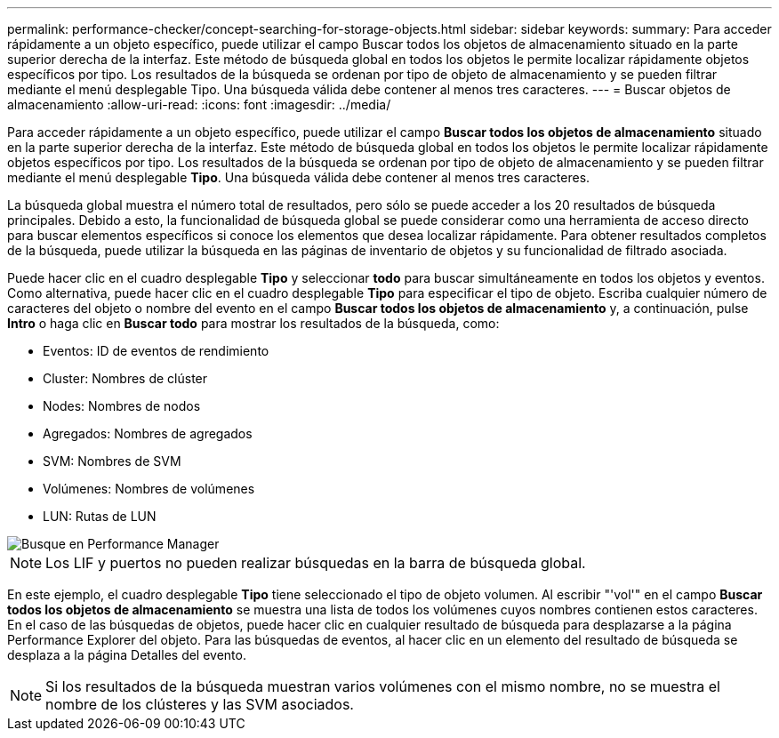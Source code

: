 ---
permalink: performance-checker/concept-searching-for-storage-objects.html 
sidebar: sidebar 
keywords:  
summary: Para acceder rápidamente a un objeto específico, puede utilizar el campo Buscar todos los objetos de almacenamiento situado en la parte superior derecha de la interfaz. Este método de búsqueda global en todos los objetos le permite localizar rápidamente objetos específicos por tipo. Los resultados de la búsqueda se ordenan por tipo de objeto de almacenamiento y se pueden filtrar mediante el menú desplegable Tipo. Una búsqueda válida debe contener al menos tres caracteres. 
---
= Buscar objetos de almacenamiento
:allow-uri-read: 
:icons: font
:imagesdir: ../media/


[role="lead"]
Para acceder rápidamente a un objeto específico, puede utilizar el campo *Buscar todos los objetos de almacenamiento* situado en la parte superior derecha de la interfaz. Este método de búsqueda global en todos los objetos le permite localizar rápidamente objetos específicos por tipo. Los resultados de la búsqueda se ordenan por tipo de objeto de almacenamiento y se pueden filtrar mediante el menú desplegable *Tipo*. Una búsqueda válida debe contener al menos tres caracteres.

La búsqueda global muestra el número total de resultados, pero sólo se puede acceder a los 20 resultados de búsqueda principales. Debido a esto, la funcionalidad de búsqueda global se puede considerar como una herramienta de acceso directo para buscar elementos específicos si conoce los elementos que desea localizar rápidamente. Para obtener resultados completos de la búsqueda, puede utilizar la búsqueda en las páginas de inventario de objetos y su funcionalidad de filtrado asociada.

Puede hacer clic en el cuadro desplegable *Tipo* y seleccionar *todo* para buscar simultáneamente en todos los objetos y eventos. Como alternativa, puede hacer clic en el cuadro desplegable *Tipo* para especificar el tipo de objeto. Escriba cualquier número de caracteres del objeto o nombre del evento en el campo *Buscar todos los objetos de almacenamiento* y, a continuación, pulse *Intro* o haga clic en *Buscar todo* para mostrar los resultados de la búsqueda, como:

* Eventos: ID de eventos de rendimiento
* Cluster: Nombres de clúster
* Nodes: Nombres de nodos
* Agregados: Nombres de agregados
* SVM: Nombres de SVM
* Volúmenes: Nombres de volúmenes
* LUN: Rutas de LUN


image::../media/opm-search-field-jpg.gif[Busque en Performance Manager]

[NOTE]
====
Los LIF y puertos no pueden realizar búsquedas en la barra de búsqueda global.

====
En este ejemplo, el cuadro desplegable *Tipo* tiene seleccionado el tipo de objeto volumen. Al escribir "'vol'" en el campo *Buscar todos los objetos de almacenamiento* se muestra una lista de todos los volúmenes cuyos nombres contienen estos caracteres. En el caso de las búsquedas de objetos, puede hacer clic en cualquier resultado de búsqueda para desplazarse a la página Performance Explorer del objeto. Para las búsquedas de eventos, al hacer clic en un elemento del resultado de búsqueda se desplaza a la página Detalles del evento.

[NOTE]
====
Si los resultados de la búsqueda muestran varios volúmenes con el mismo nombre, no se muestra el nombre de los clústeres y las SVM asociados.

====